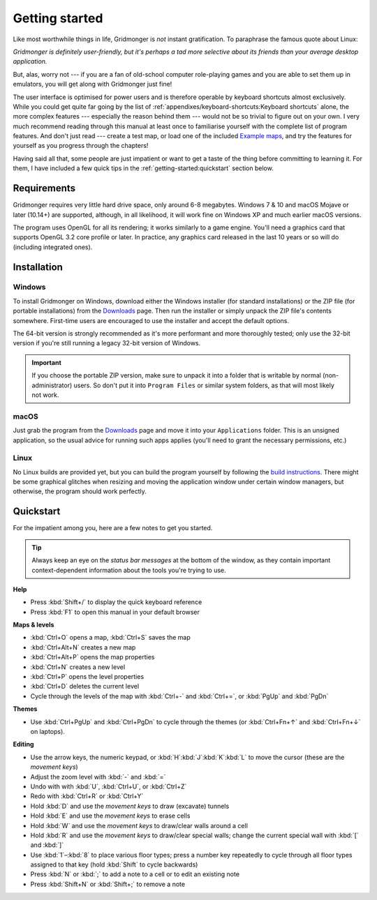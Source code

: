 ***************
Getting started
***************

Like most worthwhile things in life, Gridmonger is *not* instant
gratification.  To paraphrase the famous quote about Linux:

.. rst-class:: quote

*Gridmonger is definitely user-friendly, but it's perhaps a tad more
selective about its friends than your average desktop application.*

But, alas, worry not --- if you are a fan of old-school computer role-playing
games and you are able to set them up in emulators, you will get along with
Gridmonger just fine!

The user interface is optimised for power users and is therefore operable by
keyboard shortcuts almost exclusively. While you could get quite far going by
the list of :ref:`appendixes/keyboard-shortcuts:Keyboard shortcuts` alone, the
more complex features --- especially the reason behind them --- would not be
so trivial to figure out on your own.  I very much recommend reading through
this manual at least once to familiarise yourself with the complete list of
program features. And don't just read --- create a test map, or load one of
the included `Example maps
<https://gridmonger.johnnovak.net/files/gridmonger-example-maps.zip>`_, and
try the features for yourself as you progress through the chapters!

Having said all that, some people are just impatient or want to get a taste
of the thing before committing to learning it. For them, I have included a few
quick tips in the :ref:`getting-started:quickstart` section below.

Requirements
============

Gridmonger requires very little hard drive space, only around 6-8 megabytes.
Windows 7 & 10 and macOS Mojave or later (10.14+) are supported, although, in
all likelihood, it will work fine on Windows XP and much earlier macOS
versions.

The program uses OpenGL for all its rendering; it works similarly to a game
engine. You'll need a graphics card that supports OpenGL 3.2 core profile or
later. In practice, any graphics card released in the last 10 years or so will
do (including integrated ones).

Installation
============

Windows
-------

To install Gridmonger on Windows, download either the Windows installer (for
standard installations) or the ZIP file (for portable installations) from the
`Downloads <https://gridmonger.johnnovak.net/#Downloads>`_ page. Then run the
installer or simply unpack the ZIP file's contents somewhere. First-time
users are encouraged to use the installer and accept the default options.

The 64-bit version is strongly recommended as it's more performant and more
thoroughly tested; only use the 32-bit version if you're still running a
legacy 32-bit version of Windows.

.. important::

   If you choose the portable ZIP version, make sure to unpack it into a
   folder that is writable by normal (non-administrator) users. So don't put
   it into ``Program Files`` or similar system folders, as that will most
   likely not work.

macOS
-----

Just grab the program from the `Downloads
<https://gridmonger.johnnovak.net/#Downloads>`_ page and move it into your
``Applications`` folder. This is an unsigned application, so the usual advice
for running such apps applies (you'll need to grant the necessary permissions,
etc.)

Linux
-----

No Linux builds are provided yet, but you can build the program yourself by
following the `build instructions <https://github.com/johnnovak/gridmonger#build-instructions>`_.
There might be some graphical glitches when resizing and moving the
application window under certain window managers, but otherwise, the program
should work perfectly.


.. rst-class:: style4 big

Quickstart
==========

For the impatient among you, here are a few notes to get you started.

.. tip::

   Always keep an eye on the *status bar messages* at the bottom of the
   window, as they contain important context-dependent information about the
   tools you're trying to use.


**Help**

.. rst-class:: multiline

- Press :kbd:`Shift+/` to display the quick keyboard reference
- Press :kbd:`F1` to open this manual in your default browser


**Maps & levels**

.. rst-class:: multiline

- :kbd:`Ctrl+O` opens a map, :kbd:`Ctrl+S` saves the map
- :kbd:`Ctrl+Alt+N` creates a new map
- :kbd:`Ctrl+Alt+P` opens the map properties
- :kbd:`Ctrl+N` creates a new level
- :kbd:`Ctrl+P` opens the level properties
- :kbd:`Ctrl+D` deletes the current level
- Cycle through the levels of the map with :kbd:`Ctrl+-` and :kbd:`Ctrl+=`,
  or :kbd:`PgUp` and :kbd:`PgDn`


**Themes**

.. rst-class:: multiline

- Use :kbd:`Ctrl+PgUp` and :kbd:`Ctrl+PgDn` to cycle through the themes
  (or :kbd:`Ctrl+Fn+↑` and :kbd:`Ctrl+Fn+↓` on laptops).


**Editing**

.. rst-class:: multiline

- Use the arrow keys, the numeric keypad, or :kbd:`H`:kbd:`J`:kbd:`K`:kbd:`L`
  to move the cursor (these are the *movement keys*)
- Adjust the zoom level with :kbd:`-` and :kbd:`=`
- Undo with with :kbd:`U`, :kbd:`Ctrl+U`, or :kbd:`Ctrl+Z`
- Redo with :kbd:`Ctrl+R` or :kbd:`Ctrl+Y`
- Hold :kbd:`D` and use the *movement keys* to draw (excavate)
  tunnels
- Hold :kbd:`E` and use the *movement keys* to erase cells
- Hold :kbd:`W` and use the *movement keys* to draw/clear walls around a cell
- Hold :kbd:`R` and use the *movement keys* to draw/clear special walls; change
  the current special wall with :kbd:`[` and :kbd:`]`
- Use :kbd:`1`–:kbd:`8` to place various floor types; press a number key
  repeatedly to cycle through all floor types assigned to that key (hold
  :kbd:`Shift` to cycle backwards)
- Press :kbd:`N` or :kbd:`;` to add a note to a cell or to edit an existing
  note
- Press :kbd:`Shift+N` or :kbd:`Shift+;` to remove a note


